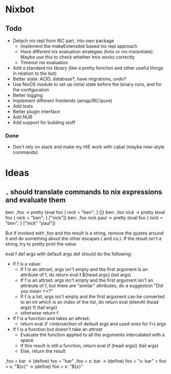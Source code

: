 * Nixbot

** Todo

- Detach nix repl from IRC part, into own package
  - Implement the makeExtensible based nix repl approach
  - Have different nix evaluation strategies (hnix or nix-instantiate). Maybe use this to check whether hnix works correctly
  - Timeout nix evaluation
- Add a standard nix library (like a pretty function and other useful things in relation to the bot)
- Better state: ACID, database?, have migrations, undo?
- Use NixOS module to set up initial state before the binary runs, and for the configuration
- Better logging
- Implement different frontends (amqp/IRC/pure)
- Add tests
- Better plugin interface
- Add NUR
- Add support for building stuff

*** Done
- Don't rely on stack and make my HIE work with cabal (maybe new-style commands)

* Ideas

** ~,~ should translate commands to nix expressions and evaluate them

ben: ,foo -> pretty (eval foo { nick = "ben"; } [])
ben: ,foo nick -> pretty (eval foo { nick = "ben"; } ["nick"])
ben: ,foo nick paul -> pretty (eval foo { nick = "ben"; } ["nick" "paul"])

But if invoked with ,foo and the result is a string, remove the quotes around it and do something about the other escapes (\n and co.). If the result isn't a string, try to pretty print the value

eval f def args with default args def should do the following:
- If f is a value:
  - If f is an attrset, args isn't empty and the first argument is an attribute of f, do return eval f.${head args} (tail args)
  - If f is an attrset, args isn't empty and the first argument isn't an attribute of f, but there are "similar" attributes, do a suggestion "Did you mean <>?"
  - If f is a list, args isn't empty and the first argument can be converted to an int which is an index of the list, do return eval (elemAt (head args) f) (tail args)
  - otherwise return f
- If f is a function and takes an attrset:
  - return eval (f <intersection of default args and used ones for f>) args
- If f is a function but doesn't take an attrset
  - Evaluate the function applied to all the arguments intercalated with a space
  - If this result is still a function, return eval (f (head args)) (tail args)
  - Else, return the result 



,foo = bar -> (define) foo = "bar"
,foo = x: bar -> (define) foo = "x: bar"
> foo = x: "${x}" -> (define) foo = x: "${x}"
